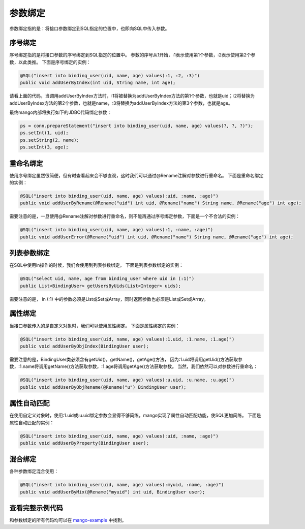 .. _参数绑定:

参数绑定
========

参数绑定指的是：将接口参数绑定到SQL指定的位置中，也即向SQL中传入参数。

.. _序号绑定:

序号绑定
________

序号绑定指的是将接口参数的序号绑定到SQL指定的位置中。
参数的序号从1开始，:1表示使用第1个参数，:2表示使用第2个参数，以此类推。
下面是序号绑定的实例：

.. code-block:: java

    @SQL("insert into binding_user(uid, name, age) values(:1, :2, :3)")
    public void addUserByIndex(int uid, String name, int age);

请看上面的代码，当调用addUserByIndex方法时，:1将被替换为addUserByIndex方法的第1个参数，也就是uid；:2将替换为addUserByIndex方法的第2个参数，也就是name，:3将替换为addUserByIndex方法的第3个参数，也就是age。

最终mango内部将执行如下的JDBC代码绑定参数：

.. code-block:: java

    ps = conn.prepareStatement("insert into binding_user(uid, name, age) values(?, ?, ?)");
    ps.setInt(1, uid);
    ps.setString(2, name);
    ps.setInt(3, age);

重命名绑定
__________

使用序号绑定虽然很简便，但有时查看起来会不够直观，这时我们可以通过@Rename注解对参数进行重命名。
下面是重命名绑定的实例：

.. code-block:: java

    @SQL("insert into binding_user(uid, name, age) values(:uid, :name, :age)")
    public void addUserByRename(@Rename("uid") int uid, @Rename("name") String name, @Rename("age") int age);

需要注意的是，一旦使用@Rename注解对参数进行重命名，则不能再通过序号绑定参数，下面是一个不合法的实例：

.. code-block:: java

    @SQL("insert into binding_user(uid, name, age) values(:1, :name, :age)")
    public void addUserError(@Rename("uid") int uid, @Rename("name") String name, @Rename("age") int age);


列表参数绑定
____________

在SQL中使用in操作的时候，我们会使用到列表参数绑定。
下面是列表参数绑定的实例：

.. code-block:: java

    @SQL("select uid, name, age from binding_user where uid in (:1)")
    public List<BindingUser> getUsersByUids(List<Integer> uids);

需要注意的是， in (:1) 中的参数必须是List或Set或Array，同时返回参数也必须是List或Set或Array。


属性绑定
________

当接口参数传入的是自定义对象时，我们可以使用属性绑定。
下面是属性绑定的实例：

.. code-block:: java

    @SQL("insert into binding_user(uid, name, age) values(:1.uid, :1.name, :1.age)")
    public void addUserByObjIndex(BindingUser user);

需要注意的是，BindingUser类必须含有getUid()，getName()，getAge()方法，
因为:1.uid将调用getUid()方法获取参数，:1.name将调用getName()方法获取参数，:1.age将调用getAge()方法获取参数。
当然，我们依然可以对参数进行重命名：

.. code-block:: java

    @SQL("insert into binding_user(uid, name, age) values(:u.uid, :u.name, :u.age)")
    public void addUserByObjRename(@Rename("u") BindingUser user);

属性自动匹配
____________

在使用自定义对象时，使用:1.uid或:u.uid绑定参数会显得不够简练，mango实现了属性自动匹配功能，使SQL更加简练。
下面是属性自动匹配的实例：

.. code-block:: java

    @SQL("insert into binding_user(uid, name, age) values(:uid, :name, :age)")
    public void addUserByProperty(BindingUser user);

混合绑定
________

各种参数绑定混合使用：

.. code-block:: java

    @SQL("insert into binding_user(uid, name, age) values(:myuid, :name, :age)")
    public void addUserByMix(@Rename("myuid") int uid, BindingUser user);

查看完整示例代码
________________

和参数绑定的所有代码均可以在 `mango-example <https://github.com/jfaster/mango-example/tree/master/src/main/java/org/jfaster/mango/example/binding>`_ 中找到。

